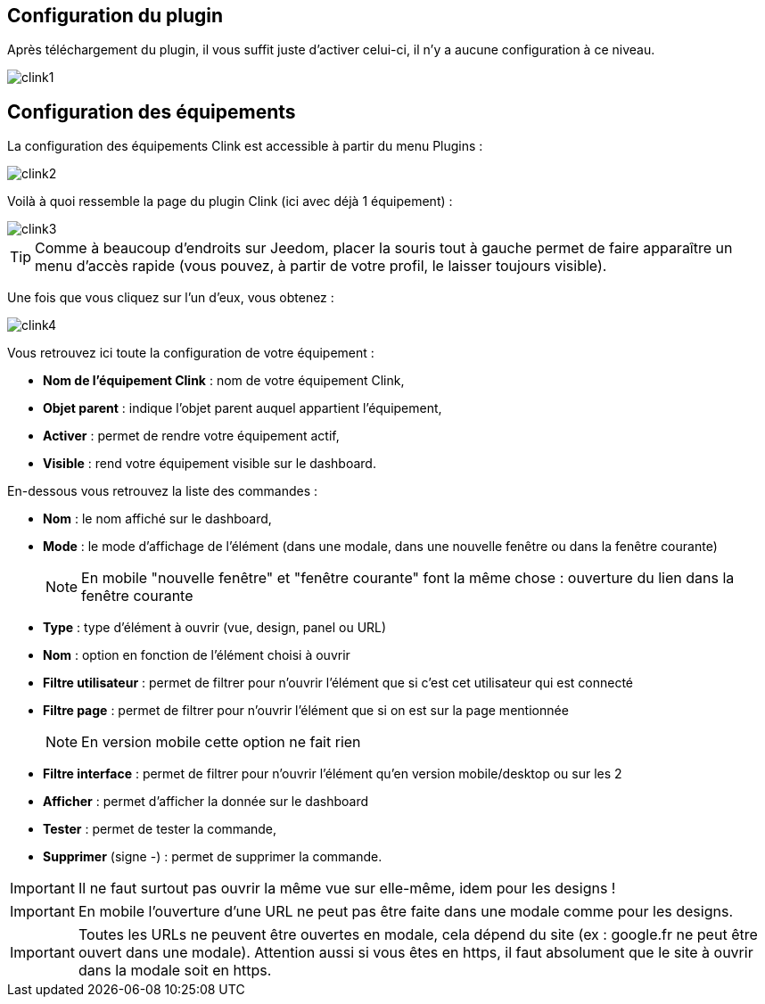 == Configuration du plugin

Après téléchargement du plugin, il vous suffit juste d'activer celui-ci, il n'y a aucune configuration à ce niveau.

image::../images/clink1.PNG[]

== Configuration des équipements

La configuration des équipements Clink est accessible à partir du menu Plugins : 

image::../images/clink2.PNG[]

Voilà à quoi ressemble la page du plugin Clink (ici avec déjà 1 équipement) : 

image::../images/clink3.PNG[]

[TIP]
Comme à beaucoup d'endroits sur Jeedom, placer la souris tout à gauche permet de faire apparaître un menu d'accès rapide (vous pouvez, à partir de votre profil, le laisser toujours visible).

Une fois que vous cliquez sur l'un d'eux, vous obtenez : 

image::../images/clink4.PNG[]

Vous retrouvez ici toute la configuration de votre équipement : 

* *Nom de l'équipement Clink* : nom de votre équipement Clink,
* *Objet parent* : indique l'objet parent auquel appartient l'équipement,
* *Activer* : permet de rendre votre équipement actif,
* *Visible* : rend votre équipement visible sur le dashboard.

En-dessous vous retrouvez la liste des commandes : 

* *Nom* : le nom affiché sur le dashboard,
* *Mode* : le mode d'affichage de l'élément (dans une modale, dans une nouvelle fenêtre ou dans la fenêtre courante)
[NOTE]
En mobile "nouvelle fenêtre" et "fenêtre courante" font la même chose : ouverture du lien dans la fenêtre courante
* *Type* : type d'élément à ouvrir (vue, design, panel ou URL)
* *Nom* : option en fonction de l'élément choisi à ouvrir
* *Filtre utilisateur* : permet de filtrer pour n'ouvrir l'élément que si c'est cet utilisateur qui est connecté
* *Filtre page* : permet de filtrer pour n'ouvrir l'élément que si on est sur la page mentionnée
[NOTE]
En version mobile cette option ne fait rien
* *Filtre interface* : permet de filtrer pour n'ouvrir l'élément qu'en version mobile/desktop ou sur les 2 
* *Afficher* : permet d'afficher la donnée sur le dashboard
* *Tester* : permet de tester la commande,
* *Supprimer* (signe -) : permet de supprimer la commande.

[IMPORTANT]
Il ne faut surtout pas ouvrir la même vue sur elle-même, idem pour les designs !

[IMPORTANT]
En mobile l'ouverture d'une URL ne peut pas être faite dans une modale comme pour les designs.

[IMPORTANT]
Toutes les URLs ne peuvent être ouvertes en modale, cela dépend du site (ex : google.fr ne peut être ouvert dans une modale). Attention aussi si vous êtes en https, il faut absolument que le site à ouvrir dans la modale soit en https.
